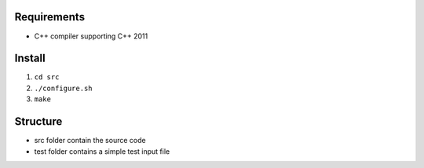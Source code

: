 Requirements
============

-  C++ compiler supporting C++ 2011

Install
=======

1. ``cd src``
2. ``./configure.sh``
3. ``make``

Structure
=========

-  src folder contain the source code
-  test folder contains a simple test input file
